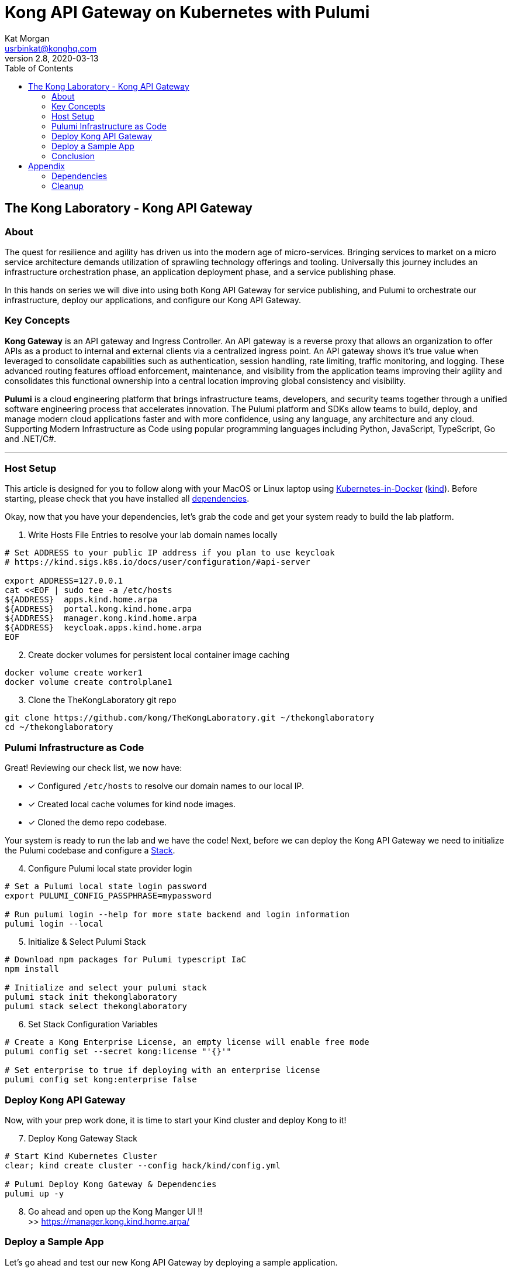 :showtitle:
:doctitle:  Kong API Gateway on Kubernetes with Pulumi
:description:  Kong on Kubernetes with Pulumi
:homepage:  https://konghq.com

= Kong API Gateway on Kubernetes with Pulumi
Kat Morgan <usrbinkat@konghq.com>
v2.8, 2020-03-13
:toc:

== The Kong Laboratory - Kong API Gateway
=== About
The quest for resilience and agility has driven us into the modern age of micro-services. Bringing services to market on a micro service architecture demands utilization of sprawling technology offerings and tooling. Universally this journey includes an infrastructure orchestration phase, an application deployment phase, and a service publishing phase.

In this hands on series we will dive into using both Kong API Gateway for service publishing, and Pulumi to orchestrate our infrastructure, deploy our applications, and configure our Kong API Gateway.

=== Key Concepts

*Kong Gateway* is an API gateway and Ingress Controller. An API gateway is a reverse proxy that allows an organization to offer APIs as a product to internal and external clients via a centralized ingress point. An API gateway shows it’s true value when leveraged to consolidate capabilities such as authentication, session handling, rate limiting, traffic monitoring, and logging. These advanced routing features offload enforcement, maintenance, and visibility from the application teams improving their agility and consolidates this functional ownership into a central location improving global consistency and visibility.

*Pulumi* is a cloud engineering platform that brings infrastructure teams, developers, and security teams together through a unified software engineering process that accelerates innovation. The Pulumi platform and SDKs allow teams to build, deploy, and manage modern cloud applications faster and with more confidence, using any language, any architecture and any cloud. Supporting Modern Infrastructure as Code using popular programming languages including Python, JavaScript, TypeScript, Go and .NET/C#.

***

=== Host Setup

This article is designed for you to follow along with your MacOS or Linux laptop using https://kind.sigs.k8s.io/[Kubernetes-in-Docker] (https://kind.sigs.k8s.io/[kind]). Before starting, please check that you have installed all link:#prerequisite_dependencies[dependencies]. +

Okay, now that you have your dependencies, let's grab the code and get your system ready to build the lab platform. +

====

[start=1]
. Write Hosts File Entries to resolve your lab domain names locally
```sh
# Set ADDRESS to your public IP address if you plan to use keycloak
# https://kind.sigs.k8s.io/docs/user/configuration/#api-server

export ADDRESS=127.0.0.1
cat <<EOF | sudo tee -a /etc/hosts
${ADDRESS}  apps.kind.home.arpa
${ADDRESS}  portal.kong.kind.home.arpa
${ADDRESS}  manager.kong.kind.home.arpa
${ADDRESS}  keycloak.apps.kind.home.arpa
EOF
```

[start=2]
. Create docker volumes for persistent local container image caching +
```sh
docker volume create worker1
docker volume create controlplane1
```

[start=3]
. Clone the TheKongLaboratory git repo
```sh
git clone https://github.com/kong/TheKongLaboratory.git ~/thekonglaboratory
cd ~/thekonglaboratory
```

====


=== Pulumi Infrastructure as Code

Great! Reviewing our check list, we now have: +

* [*] Configured `/etc/hosts` to resolve our domain names to our local IP.
* [*] Created local cache volumes for kind node images.
* [*] Cloned the demo repo codebase.

Your system is ready to run the lab and we have the code! Next, before we can deploy the Kong API Gateway we need to initialize the Pulumi codebase and configure a https://www.pulumi.com/docs/intro/concepts/stack/#stacks[Stack]. +

====

[start=4]
. Configure Pulumi local state provider login
```sh
# Set a Pulumi local state login password
export PULUMI_CONFIG_PASSPHRASE=mypassword

# Run pulumi login --help for more state backend and login information
pulumi login --local
```

[start=5]
. Initialize & Select Pulumi Stack
```sh
# Download npm packages for Pulumi typescript IaC
npm install

# Initialize and select your pulumi stack
pulumi stack init thekonglaboratory
pulumi stack select thekonglaboratory
```

[start=6]
. Set Stack Configuration Variables +
```sh
# Create a Kong Enterprise License, an empty license will enable free mode
pulumi config set --secret kong:license "'{}'"

# Set enterprise to true if deploying with an enterprise license
pulumi config set kong:enterprise false
```
====

=== Deploy Kong API Gateway

Now, with your prep work done, it is time to start your Kind cluster and deploy Kong to it!

====
[start=7]
. Deploy Kong Gateway Stack
```sh
# Start Kind Kubernetes Cluster
clear; kind create cluster --config hack/kind/config.yml

# Pulumi Deploy Kong Gateway & Dependencies
pulumi up -y
```

[start=8]
. Go ahead and open up the Kong Manger UI !! +
>> https://manager.kong.kind.home.arpa/
====

=== Deploy a Sample App

Let's go ahead and test our new Kong API Gateway by deploying a sample application. +

====
[start=9]
. Deploy Sample App
```sh
cmd goes here
```

====

=== Conclusion
Now you have deployed a working Kong Gateway with Pulumi. From here you can continue with configuring kong manager and kong plugins, or you can start using the Kong Ingress Controller to publish services on your kind cluster via Kong.


== Appendix
=== Dependencies [[prerequisite_dependencies]]

[cols="1,1"]
|===
| *Dependency* | *Installation Docs*

| https://kubernetes.io/docs/reference/kubectl/kubectl[kubectl]
| https://kubernetes.io/docs/tasks/tools/install-kubectl-linux[Linux] / https://kubernetes.io/docs/tasks/tools/install-kubectl-macos[Mac]

| https://www.docker.com/[Docker]
| https://docs.docker.com/engine/install/#server[Linux] / https://docs.docker.com/desktop/mac/install/[Mac]

| https://kind.sigs.k8s.io[Kind]
| https://kind.sigs.k8s.io/docs/user/quick-start/#installing-from-release-binaries[Linux] / https://kind.sigs.k8s.io/docs/user/quick-start/#installing-with-a-package-manager[Mac]

| https://helm.sh/docs/intro/install[Helm]
| https://helm.sh/docs/intro/install/#from-script[Linux] / https://helm.sh/docs/intro/install/#from-homebrew-macos[Mac]

| https://www.pulumi.com/docs/get-started/install/#installing-pulumi[Pulumi]
| https://www.pulumi.com/docs/get-started/install/#installing-pulumi[Linux] / https://www.pulumi.com/docs/get-started/install/#installing-pulumi[Mac]

| https://nodejs.org/[npm]
| https://github.com/nodesource/distributions#installation-instructions[Linux] / https://nodejs.org/en/download/[Mac]

| https://git-scm.com/book/en/v2/Getting-Started-Installing-Git[git client]
| https://git-scm.com/book/en/v2/Getting-Started-Installing-Git[Linux] / https://git-scm.com/book/en/v2/Getting-Started-Installing-Git[Mac]

| https://everything.curl.dev/get[curl client]
| https://everything.curl.dev/get/linux[Linux] / https://everything.curl.dev/get/macos[Mac]
|===

***

=== Cleanup
When you are finished with your local deployment you can clean up all lab artifacts in this order:app-name: +

. Destroy Kong Pulumi Stack
. Delete Kind Cluster
. Remove Docker Volumes
. Remove TheKongLaboratory Git Repo

====


[start=0]
. Unlock your local secret store.
```sh
cd ~/thekonglaboratory
export PULUMI_CONFIG_PASSPHRASE=mypassword
```

[start=1]
. Destroy Kong Pulumi Stack
```sh
pulumi --stack thekonglaboratory destroy -y
```

[start=2]
. Delete Kind Cluster
```sh
kind delete cluster --name=kong
```

[start=3]
. Remove Docker Volumes
```sh
docker volume rm worker1 controlplane1
```

[start=4]
. Remove TheKongLaboratory Git Repo
```sh
pulumi --stack thekonglaboratory stack rm -y
cd ~ && rm -rf ~/thekonglaboratory
```

====
